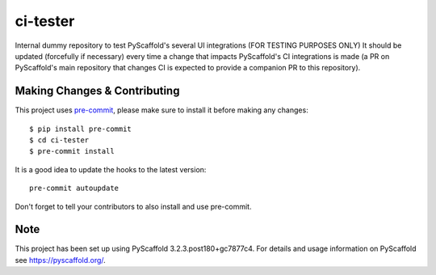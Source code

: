 =========
ci-tester
=========


Internal dummy repository to test PyScaffold's several UI integrations (FOR TESTING PURPOSES ONLY)
It should be updated (forcefully if necessary) every time a change that impacts PyScaffold's CI
integrations is made (a PR on PyScaffold's main repository that changes CI is
expected to provide a companion PR to this repository).

Making Changes & Contributing
=============================

This project uses `pre-commit`_, please make sure to install it before making any
changes::

    $ pip install pre-commit
    $ cd ci-tester
    $ pre-commit install

It is a good idea to update the hooks to the latest version::

    pre-commit autoupdate

Don't forget to tell your contributors to also install and use pre-commit.

.. _pre-commit: http://pre-commit.com/

Note
====

This project has been set up using PyScaffold 3.2.3.post180+gc7877c4. For details and usage
information on PyScaffold see https://pyscaffold.org/.
